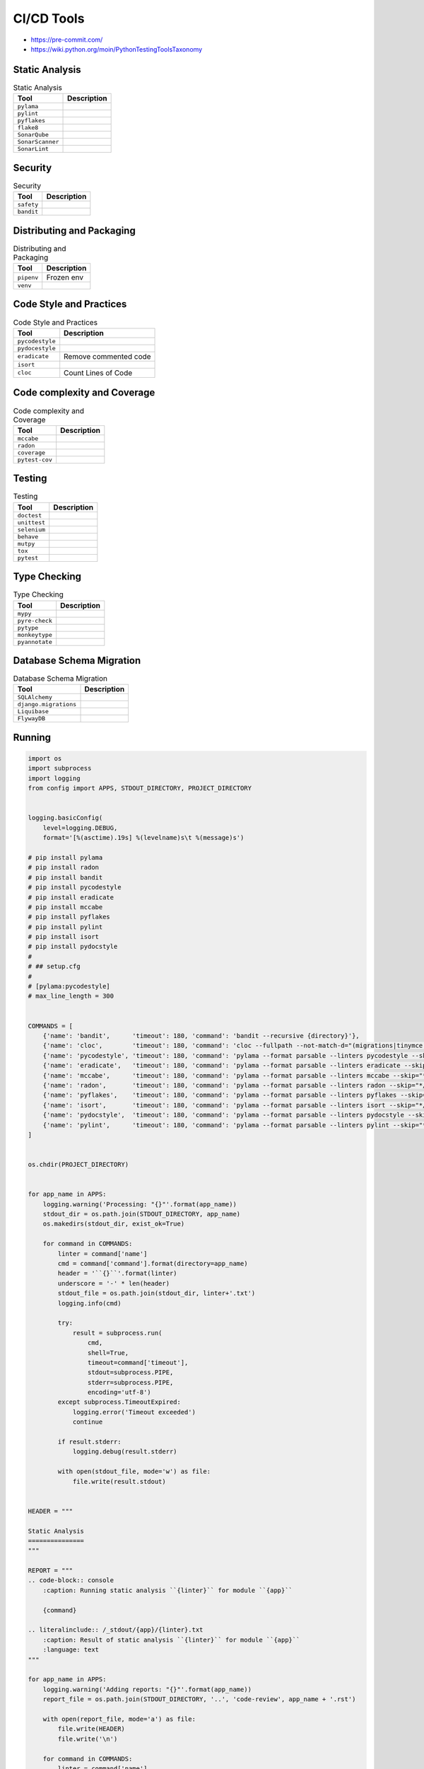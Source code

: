 CI/CD Tools
===========
* https://pre-commit.com/
* https://wiki.python.org/moin/PythonTestingToolsTaxonomy

.. figure:: ../_img/ecosystem-bigpicture.png
.. figure:: ../_img/ecosystem-alternatives.png


Static Analysis
---------------
.. csv-table:: Static Analysis
    :header: "Tool", "Description"

    "``pylama``", ""
    "``pylint``", ""
    "``pyflakes``", ""
    "``flake8``", ""
    "``SonarQube``", ""
    "``SonarScanner``", ""
    "``SonarLint``", ""


Security
--------
.. csv-table:: Security
    :header: "Tool", "Description"

    "``safety``", ""
    "``bandit``", ""


Distributing and Packaging
--------------------------
.. csv-table:: Distributing and Packaging
    :header: "Tool", "Description"

    "``pipenv``", "Frozen env"
    "``venv``", ""


Code Style and Practices
------------------------
.. csv-table:: Code Style and Practices
    :header: "Tool", "Description"

    "``pycodestyle``", ""
    "``pydocestyle``", ""
    "``eradicate``", "Remove commented code"
    "``isort``", ""
    "``cloc``", "Count Lines of Code"


Code complexity and Coverage
----------------------------
.. csv-table:: Code complexity and Coverage
    :header: "Tool", "Description"

    "``mccabe``", ""
    "``radon``", ""
    "``coverage``", ""
    "``pytest-cov``", ""

.. figure:: img/cicd-tools-pytestcov.png
.. figure:: img/cicd-tools-pytestcov-tips.png


Testing
-------
.. csv-table:: Testing
    :header: "Tool", "Description"

    "``doctest``", ""
    "``unittest``", ""
    "``selenium``", ""
    "``behave``", ""
    "``mutpy``", ""
    "``tox``", ""
    "``pytest``", ""


Type Checking
-------------
.. csv-table:: Type Checking
    :header: "Tool", "Description"

    "``mypy``", ""
    "``pyre-check``", ""
    "``pytype``", ""
    "``monkeytype``", ""
    "``pyannotate``", ""


Database Schema Migration
-------------------------
.. csv-table:: Database Schema Migration
    :header: "Tool", "Description"

    "``SQLAlchemy``", ""
    "``django.migrations``", ""
    "``Liquibase``", ""
    "``FlywayDB``", ""


Running
-------
.. code-block:: python

    import os
    import subprocess
    import logging
    from config import APPS, STDOUT_DIRECTORY, PROJECT_DIRECTORY


    logging.basicConfig(
        level=logging.DEBUG,
        format='[%(asctime).19s] %(levelname)s\t %(message)s')

    # pip install pylama
    # pip install radon
    # pip install bandit
    # pip install pycodestyle
    # pip install eradicate
    # pip install mccabe
    # pip install pyflakes
    # pip install pylint
    # pip install isort
    # pip install pydocstyle
    #
    # ## setup.cfg
    #
    # [pylama:pycodestyle]
    # max_line_length = 300


    COMMANDS = [
        {'name': 'bandit',      'timeout': 180, 'command': 'bandit --recursive {directory}'},
        {'name': 'cloc',        'timeout': 180, 'command': 'cloc --fullpath --not-match-d="(migrations|tinymce|jquery)" {directory}'},
        {'name': 'pycodestyle', 'timeout': 180, 'command': 'pylama --format parsable --linters pycodestyle --skip="*/migrations/*" {directory}'},
        {'name': 'eradicate',   'timeout': 180, 'command': 'pylama --format parsable --linters eradicate --skip="*/migrations/*" {directory}'},
        {'name': 'mccabe',      'timeout': 180, 'command': 'pylama --format parsable --linters mccabe --skip="*/migrations/*" {directory}'},
        {'name': 'radon',       'timeout': 180, 'command': 'pylama --format parsable --linters radon --skip="*/migrations/*" {directory}'},
        {'name': 'pyflakes',    'timeout': 180, 'command': 'pylama --format parsable --linters pyflakes --skip="*/migrations/*" {directory}'},
        {'name': 'isort',       'timeout': 180, 'command': 'pylama --format parsable --linters isort --skip="*/migrations/*" {directory}'},
        {'name': 'pydocstyle',  'timeout': 180, 'command': 'pylama --format parsable --linters pydocstyle --skip="*/migrations/*" --ignore=D100,D101,D102,D103,D104,D105,D106,D107,D200,D205,D212,D400,D404 {directory}'},
        {'name': 'pylint',      'timeout': 180, 'command': 'pylama --format parsable --linters pylint --skip="*/migrations/*" {directory}'},
    ]


    os.chdir(PROJECT_DIRECTORY)


    for app_name in APPS:
        logging.warning('Processing: "{}"'.format(app_name))
        stdout_dir = os.path.join(STDOUT_DIRECTORY, app_name)
        os.makedirs(stdout_dir, exist_ok=True)

        for command in COMMANDS:
            linter = command['name']
            cmd = command['command'].format(directory=app_name)
            header = '``{}``'.format(linter)
            underscore = '-' * len(header)
            stdout_file = os.path.join(stdout_dir, linter+'.txt')
            logging.info(cmd)

            try:
                result = subprocess.run(
                    cmd,
                    shell=True,
                    timeout=command['timeout'],
                    stdout=subprocess.PIPE,
                    stderr=subprocess.PIPE,
                    encoding='utf-8')
            except subprocess.TimeoutExpired:
                logging.error('Timeout exceeded')
                continue

            if result.stderr:
                logging.debug(result.stderr)

            with open(stdout_file, mode='w') as file:
                file.write(result.stdout)


    HEADER = """

    Static Analysis
    ===============
    """

    REPORT = """
    .. code-block:: console
        :caption: Running static analysis ``{linter}`` for module ``{app}``

        {command}

    .. literalinclude:: /_stdout/{app}/{linter}.txt
        :caption: Result of static analysis ``{linter}`` for module ``{app}``
        :language: text
    """

    for app_name in APPS:
        logging.warning('Adding reports: "{}"'.format(app_name))
        report_file = os.path.join(STDOUT_DIRECTORY, '..', 'code-review', app_name + '.rst')

        with open(report_file, mode='a') as file:
            file.write(HEADER)
            file.write('\n')

        for command in COMMANDS:
            linter = command['name']
            cmd = command['command'].format(directory=app_name)
            header = '``{}``'.format(linter)
            underscore = '-' * len(header)

            with open(report_file, mode='a') as file:
                file.write(header)
                file.write('\n')
                file.write(underscore)
                file.write('\n')
                file.write(REPORT.format(linter=linter, command=cmd, app=app_name))
                file.write('\n')
